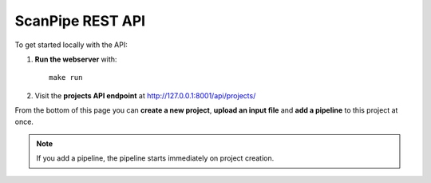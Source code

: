 ScanPipe REST API
=================

To get started locally with the API:

1. **Run the webserver** with::

    make run

2. Visit the **projects API endpoint** at http://127.0.0.1:8001/api/projects/

From the bottom of this page you can **create a new project**, **upload an input
file** and **add a pipeline** to this project at once.

.. note::
    If you add a pipeline, the pipeline starts immediately on project creation.
